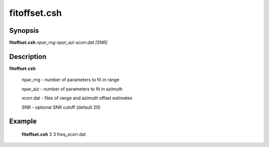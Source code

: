 .. index:: ! fitoffset.csh        

************      
fitoffset.csh     
************      

Synopsis
--------
**fitoffset.csh** *npar_rng npar_azi xcorr.dat [SNR]*


Description
-----------
**fitoffset.csh**                       
    
        npar_rng    - number of parameters to fit in range 

        npar_aiz    - number of parameters to fit in azimuth 

        xcorr.dat   - files of range and azimuth offset estimates 

        SNR         - optional SNR cutoff (default 20)

Example
-------
    **fitoffset.csh** 3 3 freq_xcorr.dat 



